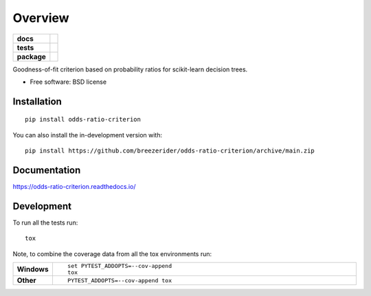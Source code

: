 ========
Overview
========

.. start-badges

.. list-table::
    :stub-columns: 1

    * - docs
      - |docs|
    * - tests
      - | |github-actions|
        | |codecov|
    * - package
      - | |version| |wheel| |supported-versions| |supported-implementations|
        | |commits-since|
.. |docs| image:: https://readthedocs.org/projects/odds-ratio-criterion/badge/?style=flat
    :target: https://odds-ratio-criterion.readthedocs.io/
    :alt: Documentation Status

.. |github-actions| image:: https://github.com/breezerider/odds-ratio-criterion/actions/workflows/github-actions.yml/badge.svg
    :alt: GitHub Actions Build Status
    :target: https://github.com/breezerider/odds-ratio-criterion/actions

.. |codecov| image:: https://codecov.io/gh/breezerider/odds-ratio-criterion/branch/main/graphs/badge.svg?branch=main
    :alt: Coverage Status
    :target: https://codecov.io/github/breezerider/odds-ratio-criterion

.. |version| image:: https://img.shields.io/badge/test.pypi-v0.1.0-green?style=flat
    :alt: PyPI Package latest release
    :target: https://test.pypi.org/project/odds-ratio-criterion

.. |wheel| image:: https://img.shields.io/badge/wheel-no-red?style=flat
    :alt: PyPI Wheel
    :target: https://test.pypi.org/project/odds-ratio-criterion

.. |supported-versions| image:: https://img.shields.io/badge/python-3.10-blue?style=flat
    :alt: Supported versions
    :target: https://test.pypi.org/project/odds-ratio-criterion

.. |supported-implementations| image:: https://img.shields.io/badge/implementation-cpython-blue?style=flat
    :alt: Supported implementations
    :target: https://test.pypi.org/project/odds-ratio-criterion

.. |commits-since| image:: https://img.shields.io/github/commits-since/breezerider/odds-ratio-criterion/v0.2.1.svg
    :alt: Commits since latest release
    :target: https://github.com/breezerider/odds-ratio-criterion/compare/v0.2.1...main



.. end-badges

Goodness-of-fit criterion based on probability ratios for scikit-learn decision trees.

* Free software: BSD license

Installation
============

::

    pip install odds-ratio-criterion

You can also install the in-development version with::

    pip install https://github.com/breezerider/odds-ratio-criterion/archive/main.zip


Documentation
=============


https://odds-ratio-criterion.readthedocs.io/


Development
===========

To run all the tests run::

    tox

Note, to combine the coverage data from all the tox environments run:

.. list-table::
    :widths: 10 90
    :stub-columns: 1

    - - Windows
      - ::

            set PYTEST_ADDOPTS=--cov-append
            tox

    - - Other
      - ::

            PYTEST_ADDOPTS=--cov-append tox
